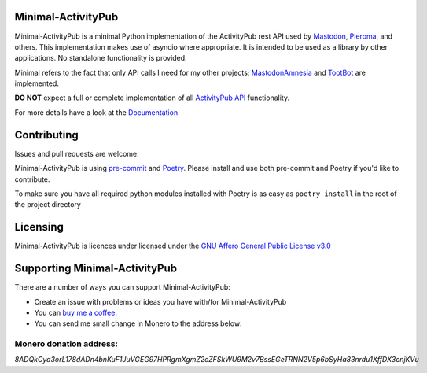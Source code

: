 Minimal-ActivityPub
===================

|Repo| |CI| |Downloads|

|Safety| |pip-audit| |Interrogate|

|Codestyle| |Version| |Wheel|

|AGPL|


Minimal-ActivityPub is a minimal Python implementation of the ActivityPub rest API used by
`Mastodon <https://joinmastodon.org/>`_,
`Pleroma <https://pleroma.social/>`_,
and others. This implementation makes use of asyncio where appropriate. It is intended to be used as a library by other
applications. No standalone functionality is provided.

Minimal refers to the fact that only API calls I need for my other projects;
`MastodonAmnesia <https://codeberg.org/MarvinsMastodonTools/mastodonamnesia>`_ and
`TootBot <https://codeberg.org/MarvinsMastodonTools/tootbot>`_ are implemented.

**DO NOT** expect a full or complete implementation of all `ActivityPub API <https://activitypub.rocks/>`_ functionality.

For more details have a look at the `Documentation`_

Contributing
==================================
Issues and pull requests are welcome.

Minimal-ActivityPub is using `pre-commit <https://pre-commit.com/>`_ and `Poetry <https://python-poetry.org/>`_.
Please install and use both pre-commit and Poetry if you'd like to contribute.

To make sure you have all required python modules installed with Poetry is as easy as ``poetry install`` in the root of the
project directory

Licensing
==================================
Minimal-ActivityPub is licences under licensed under the `GNU Affero General Public License v3.0 <http://www.gnu.org/licenses/agpl-3.0.html>`_

Supporting Minimal-ActivityPub
==================================

There are a number of ways you can support Minimal-ActivityPub:

- Create an issue with problems or ideas you have with/for Minimal-ActivityPub
- You can `buy me a coffee <https://www.buymeacoffee.com/marvin8>`_.
- You can send me small change in Monero to the address below:

Monero donation address:
----------------------------------
`8ADQkCya3orL178dADn4bnKuF1JuVGEG97HPRgmXgmZ2cZFSkWU9M2v7BssEGeTRNN2V5p6bSyHa83nrdu1XffDX3cnjKVu`


.. |AGPL| image:: https://www.gnu.org/graphics/agplv3-with-text-162x68.png
    :alt: AGLP 3 or later
    :target:  https://codeberg.org/MarvinsMastodonTools/minimal-activitypub/src/branch/main/LICENSE.md

.. |Repo| image:: https://img.shields.io/badge/repo-Codeberg.org-blue
    :alt: Repo at Codeberg.org
    :target: https://codeberg.org/MarvinsMastodonTools/minimal-activitypub

.. |Downloads| image:: https://pepy.tech/badge/minimal-activitypub
    :alt: Download count
    :target: https://pepy.tech/project/minimal-activitypub

.. |Codestyle| image:: https://img.shields.io/badge/code%20style-black-000000.svg
    :alt: Code style: black
    :target: https://github.com/psf/black

.. |Safety| image:: https://img.shields.io/badge/Safety--DB-checked-green
    :alt: Checked against PyUp Safety DB
    :target: https://pyup.io/safety/

.. |pip-audit| image:: https://img.shields.io/badge/pip--audit-checked-green
    :alt: Checked with pip-audit
    :target: https://pypi.org/project/pip-audit/

.. |Version| image:: https://img.shields.io/pypi/pyversions/minimal-activitypub
    :alt: PyPI - Python Version

.. |Wheel| image:: https://img.shields.io/pypi/wheel/minimal-activitypub
    :alt: PyPI - Wheel

.. |CI| image:: https://ci.codeberg.org/api/badges/MarvinsMastodonTools/minimal-activitypub/status.svg
    :alt: CI / Woodpecker
    :target: https://ci.codeberg.org/MarvinsMastodonTools/minimal-activitypub

.. |Interrogate| image:: https://codeberg.org/MarvinsMastodonTools/minimal-activitypub/raw/branch/main/interrogate_badge.svg
    :alt: Doc-string coverage
    :target: https://interrogate.readthedocs.io/en/latest/

.. _Documentation: https://marvinsmastodontools.codeberg.page/minimal-activitypub/
